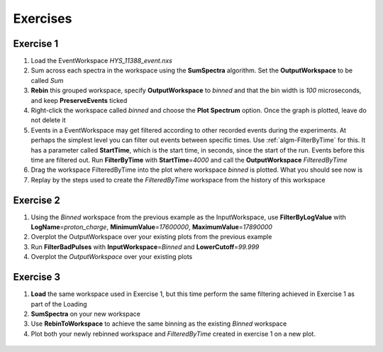 .. _06_exercises_a:

=========
Exercises 
=========

Exercise 1
==========

#. Load the EventWorkspace *HYS_11388_event.nxs*
#. Sum across each spectra in the workspace using the **SumSpectra**
   algorithm. Set the **OutputWorkspace** to be called *Sum*
#. **Rebin** this grouped workspace, specify **OutputWorkspace** to
   *binned* and that the bin width is *100* microseconds, and keep
   **PreserveEvents** ticked
#. Right-click the workspace called *binned* and choose the **Plot
   Spectrum** option. Once the graph is plotted, leave do not delete it
#. Events in a EventWorkspace may get filtered according to other
   recorded events during the experiments. At perhaps the simplest level
   you can filter out events between specific times. Use
   :ref:`algm-FilterByTime` for this. It has a parameter called
   **StartTime**, which is the start time, in seconds, since the start
   of the run. Events before this time are filtered out. Run
   **FilterByTime** with **StartTime**\ =\ *4000* and call the
   **OutputWorkspace** *FilteredByTime*
#. Drag the workspace FilteredByTime into the plot where workspace
   *binned* is plotted. What you should see now is
   |centre|
#. Replay by the steps used to create the *FilteredByTime* workspace
   from the history of this workspace

Exercise 2
==========

#. Using the *Binned* workspace from the previous example as the
   InputWorkspace, use **FilterByLogValue** with
   **LogName**\ =\ *proton_charge*, **MinimumValue**\ =\ *17600000*,
   **MaximumValue**\ =\ *17890000*
#. Overplot the OutputWorkspace over your existing plots from the
   previous example
#. Run **FilterBadPulses** with **InputWorkspace**\ =\ *Binned* and
   **LowerCutoff**\ =\ *99.999*
#. Overplot the *OutputWorkspace* over your existing plots

.. figure:: /images/MBC_Alg_Example2.png
   :alt: centre
   :width: 500px

Exercise 3
==========

#. **Load** the same workspace used in Exercise 1, but this time perform
   the same filtering achieved in Exercise 1 as part of the Loading
#. **SumSpectra** on your new workspace
#. Use **RebinToWorkspace** to achieve the same binning as the existing
   *Binned* workspace
#. Plot both your newly rebinned workspace and *FilteredByTime* created
   in exercise 1 on a new plot.

.. figure:: /images/MBC_Alg_Example3.png
   :alt: centre
   :width: 500px

.. raw:: mediawiki

   {{SlideNavigationLinks|MBC_Interfaces|Mantid_Basic_Course|MBC_Connecting_Data_To_Instrument}}

.. |centre| image:: /images/MBC_algorithm_example.png
   :width: 500px

